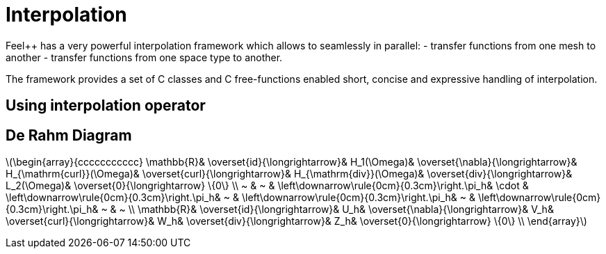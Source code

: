 = Interpolation


Feel++ has a very powerful interpolation framework which allows to seamlessly in parallel:
 - transfer functions from one mesh to another
 - transfer functions from one space type to another.

The framework provides a set of C++ classes and C++ free-functions enabled  short, concise and expressive handling of interpolation.

== Using interpolation operator

```cpp


```

== De Rahm Diagram



latexmath:[\begin{array}{ccccccccccc}
      \mathbb{R}& 
      \overset{id}{\longrightarrow}&
      H_1(\Omega)&
      \overset{\nabla}{\longrightarrow}&
      H_{\mathrm{curl}}(\Omega)&
      \overset{curl}{\longrightarrow}&
      H_{\mathrm{div}}(\Omega)&
      \overset{div}{\longrightarrow}&
      L_2(\Omega)&
      \overset{0}{\longrightarrow} \{0\} \\
      ~ &
      ~ & 
      \left\downarrow\rule{0cm}{0.3cm}\right.\pi_h&
      \cdot & 
      \left\downarrow\rule{0cm}{0.3cm}\right.\pi_h&
      ~ &
      \left\downarrow\rule{0cm}{0.3cm}\right.\pi_h&
      ~ &
      \left\downarrow\rule{0cm}{0.3cm}\right.\pi_h&
      ~ &
      ~ \\
      \mathbb{R}& 
      \overset{id}{\longrightarrow}&
      U_h&
      \overset{\nabla}{\longrightarrow}&
      V_h&
      \overset{curl}{\longrightarrow}&
      W_h&
      \overset{div}{\longrightarrow}&
      Z_h&
      \overset{0}{\longrightarrow} \{0\} \\
    \end{array}]